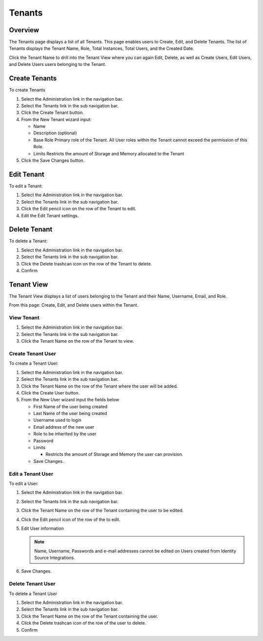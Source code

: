 Tenants
=======

Overview
--------

The Tenants page displays a list of all Tenants. This page enables users to Create, Edit, and Delete Tenants. The list of Tenants displays the Tenant Name, Role, Total Instances, Total Users, and the Created Date.

Click the Tenant Name to drill into the Tenant View where you can again Edit, Delete, as well as Create Users, Edit Users, and Delete Users users belonging to the Tenant.

Create Tenants
--------------

To create Tenants

#. Select the Administration link in the navigation bar.
#. Select the Tenants link in the sub navigation bar.
#. Click the Create Tenant button.
#. From the New Tenant wizard input:

   - Name
   - Description (optional)
   - Base Role
     Primary role of the Tenant. All User roles within the Tenant cannot exceed the permission of this Role.
   - Limits
     Restricts the amount of Storage and Memory allocated to the Tenant

#. Click the Save Changes button.

Edit Tenant
-----------

To edit a Tenant:

#. Select the Administration link in the navigation bar.
#. Select the Tenants link in the sub navigation bar.
#. Click the Edit pencil icon on the row of the Tenant to edit.
#. Edit the Edit Tenant settings.

Delete Tenant
-------------

To delete a Tenant:

#. Select the Administration link in the navigation bar.
#. Select the Tenants link in the sub navigation bar.
#. Click the Delete trashcan icon on the row of the Tenant to delete.
#. Confirm

Tenant View
-----------

The Tenant View displays a list of users belonging to the Tenant and their
Name, Username, Email, and Role.

From this page: Create, Edit, and Delete users within the Tenant.

View Tenant
^^^^^^^^^^^^^^

#. Select the Administration link in the navigation bar.
#. Select the Tenants link in the sub navigation bar.
#. Click the Tenant Name on the row of the Tenant to view.

Create Tenant User
^^^^^^^^^^^^^^^^^^
To create a Tenant User:

#. Select the Administration link in the navigation bar.
#. Select the Tenants link in the sub navigation bar.
#. Click the Tenant Name on the row of the Tenant where the user will be added.
#. Click the Create User button.
#. From the New User wizard input the fields below

   - First Name of the user being created
   - Last Name of the user being created
   - Username used to login
   - Email address of the new user
   - Role to be inherited by the user
   - Password
   - Limits

     - Restricts the amount of Storage and Memory the user can provision.

   - Save Changes.

Edit a Tenant User
^^^^^^^^^^^^^^^^^^

To edit a User:

#. Select the Administration link in the navigation bar.
#. Select the Tenants link in the sub navigation bar.
#. Click the Tenant Name on the row of the Tenant containing the user to be edited.
#. Click the Edit pencil icon of the row of the to edit.
#. Edit User information

   .. NOTE:: Name, Username, Passwords and e-mail addresses cannot be edited on Users created from Identity Source Integrations.

#. Save Changes.

Delete Tenant User
^^^^^^^^^^^^^^^^^^

To delete a Tenant User

#. Select the Administration link in the navigation bar.
#. Select the Tenants link in the sub navigation bar.
#. Click the Tenant Name on the row of the Tenant containing the user.
#. Click the Delete trashcan icon of the row of the user to delete.
#. Confirm
